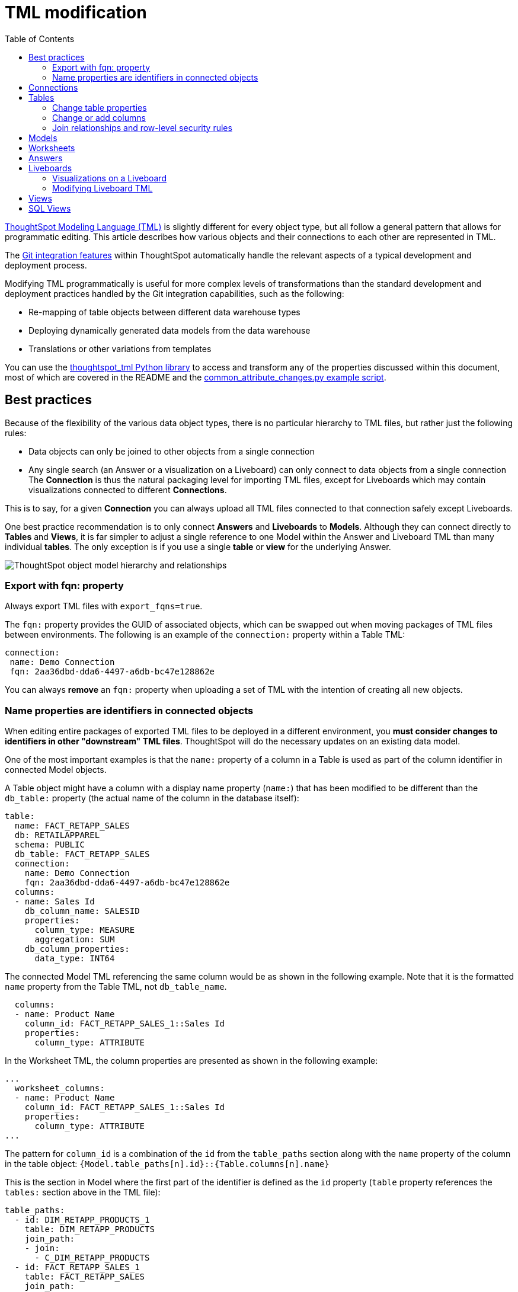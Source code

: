 = TML modification
:toc: true
:toclevels: 3

:page-title: Modify TML files
:page-pageid: modify-tml
:page-description: Details of how to change TML files to achieve various transformations and goals

link:https://docs.thoughtspot.com/cloud/latest/tml[ThoughtSpot Modeling Language (TML), window=_blank] is slightly different for every object type, but all follow a general pattern that allows for programmatic editing. This article describes how various objects and their connections to each other are represented in TML.

The xref:version_control.adoc[Git integration features] within ThoughtSpot automatically handle the relevant aspects of a typical development and deployment process.

Modifying TML programmatically is useful for more complex levels of transformations than the standard development and deployment practices handled by the Git integration capabilities, such as the following:

- Re-mapping of table objects between different data warehouse types
- Deploying dynamically generated data models from the data warehouse
- Translations or other variations from templates

You can use the link:https://github.com/thoughtspot/thoughtspot_tml[thoughtspot_tml Python library, window=_blank] to access and transform any of the properties discussed within this document, most of which are covered in the README and the link:https://github.com/thoughtspot/thoughtspot_tml/blob/v2_main/examples/common_attribute_changes.py[common_attribute_changes.py example script, window=_blank].

== Best practices
Because of the flexibility of the various data object types, there is no particular hierarchy to TML files, but rather just the following rules:

* Data objects can only be joined to other objects from a single connection
* Any single search (an Answer or a visualization on a Liveboard) can only connect to data objects from a single connection
The *Connection* is thus the natural packaging level for importing TML files, except for Liveboards which may contain visualizations connected to different *Connections*.

This is to say, for a given *Connection* you can always upload all TML files connected to that connection safely except Liveboards.

One best practice recommendation is to only connect *Answers* and *Liveboards* to *Models*. Although they can connect directly to *Tables* and *Views*, it is far simpler to adjust a single reference to one Model within the Answer and Liveboard TML than many individual *tables*. The only exception is if you use a single *table* or *view* for the underlying Answer.

image::./images/object_model_hierarchy.png[ThoughtSpot object model hierarchy and relationships]

=== Export with fqn: property
Always export TML files with `export_fqns=true`.
//(for versions lower than 9.0.0.cl, see xref:development-and-deployment.adoc#_notes_for_older_releases_8_9_0_cl_or_earlier_versions[Notes for older releases]).
 
The `fqn:` property provides the GUID of associated objects, which can be swapped out when moving packages of TML files between environments. The following is an example of the `connection:` property within a Table TML:
 
[source,YAML]
----
connection:
 name: Demo Connection
 fqn: 2aa36dbd-dda6-4497-a6db-bc47e128862e
----

You can always *remove* an `fqn:` property when uploading a set of TML with the intention of creating all new objects.

=== Name properties are identifiers in connected objects
When editing entire packages of exported TML files to be deployed in a different environment, you *must consider changes to identifiers in other "downstream" TML files*. ThoughtSpot will do the necessary updates on an existing data model. 

One of the most important examples is that the `name:` property of a column in a Table is used as part of the column identifier in connected Model objects.

A Table object might have a column with a display name property (`name:`) that has been modified to be different than the `db_table:` property (the actual name of the column in the database itself):

[source,YAML]
----
table:
  name: FACT_RETAPP_SALES
  db: RETAILAPPAREL
  schema: PUBLIC
  db_table: FACT_RETAPP_SALES
  connection:
    name: Demo Connection
    fqn: 2aa36dbd-dda6-4497-a6db-bc47e128862e
  columns:
  - name: Sales Id
    db_column_name: SALESID
    properties:
      column_type: MEASURE
      aggregation: SUM
    db_column_properties:
      data_type: INT64
----

The connected Model TML referencing the same column would be as shown in the following example. Note that it is the formatted `name` property from the Table TML, not `db_table_name`.

[source,YAML]
----
  columns:
  - name: Product Name
    column_id: FACT_RETAPP_SALES_1::Sales Id
    properties:
      column_type: ATTRIBUTE
----

In the Worksheet TML, the column properties are presented as shown in the following example:
[source,YAML]
----
...
  worksheet_columns:
  - name: Product Name
    column_id: FACT_RETAPP_SALES_1::Sales Id
    properties:
      column_type: ATTRIBUTE
...
----

The pattern for `column_id` is a combination of the `id` from the `table_paths` section along with the `name` property of the column in the table object: `{Model.table_paths[n].id}::{Table.columns[n].name}`

This is the section in Model where the first part of the identifier is defined as the `id` property (`table` property references the `tables:` section above in the TML file):

[source,YAML]
----
table_paths:
  - id: DIM_RETAPP_PRODUCTS_1
    table: DIM_RETAPP_PRODUCTS
    join_path:
    - join:
      - C_DIM_RETAPP_PRODUCTS
  - id: FACT_RETAPP_SALES_1
    table: FACT_RETAPP_SALES
    join_path:
    - join:
      - C_FACT_RETAPP_SALES
----

== Connections
Connections contain the details and credentials necessary to connect to a database. A TML representation of a Connection includes all the details of connection object.

[source,YAML]
----
guid: 46030ea3-ecba-4cbf-a02c-c2ef5d5f29f1
connection:
  name: SnowflakeConnection
  type: RDBMS_SNOWFLAKE
  authentication_type: SERVICE_ACCOUNT
  properties:
  - key: accountName
    value: <account-name>
  - key: user
    value: <user_name>
  - key: password
    value: "<password>"
  - key: role
    value: <role>
  - key: warehouse
    value: <warehouse>
  - key: database
    value: <database-name>
  description: ""

----

////
Connections do not have a TML representation, but can be created and modified via the xref:connections-api.adoc[data connection REST APIs].

There is a connection YAML file (not TML but similar) that can be exported to save all details except for the password, but you must translate that back into a REST API call to create or update.
////

ThoughtSpot does not enforce uniqueness on Connection names. As a best practice, assign unique names to connections.

For more information about Connection TML and its limitations, see link:https://docs.thoughtspot.com/cloud/latest/tml-connections[TML for Connections].

== Tables
link:https://docs.thoughtspot.com/cloud/latest/tml-tables[Table objects, window=_blank] represent an actual table (or view) within a database.

When importing a table through the ThoughtSpot UI, a table's display name will default to the table's name in the data warehouse, but you can change the display name to whatever you'd like. You can specify the display name within the TML document when creating a table via TML import by changing the `name` property, while leaving the `db_table` property as it was originally imported.

[source,YAML]
----
guid: <table_guid>
table:
  name: <table_name>
  db: <database_name>
  schema: <schema_name>
  db_table: <database_table_name>
  connection:
    name: <connection_name>
    fqn: <connection_guid>
 ...
----

=== Change table properties
You can replace the `connection: name:` or `fqn:` property to 'repoint' the *table* to a different data environment.

The `db`, `schema`, and `db_table` properties may also be changed easily along with `connection`, assuming the schema/structure (field names and data types) are identical to the original object.

=== Change or add columns
You can adjust the properties of existing columns or even add new column objects with TML.

When updating an existing object, do not change both `name` and `db_column_name` at the same time. The TML parser will consider this as a deletion of the original column and an addition of a new column.

If you are modifying a package of TML for deployment to a new environment, changes to `name` property have downstream effects in connected Model files.

[source,YAML]
----
  columns:
  - name: Sales Id
    db_column_name: SALESID
    properties:
      column_type: MEASURE
      aggregation: SUM
    db_column_properties:
      data_type: INT64
----

=== Join relationships and row-level security rules
*To import joins, you must import all the related Table TML files together at one time*

Joins do not have separate TML representations, but are defined in the table TML in the `joins_with` section.

Row-level security (RLS) rules are defined in the `rls_rules` section of the table TML. Similar to the `joins_with` section, RLS rules must reference existing table objects for the TML to validate.

If you cannot upload your Table TMLs all at once and you are encountering errors with Import, you can try the following process to minimize any unresolved references:

 . Remove the `rls_rules` and `joins_with` sections from the TML document on the initial import of each table TML. Save the GUID of each newly created object where it can be referenced to the original GUID.
 . Check that all table objects have been created successfully on the ThoughtSpot server.
 . Do a second import of the TML documents with the `rls_rules` and `joins_with` sections. To update the new objects rather than the original objects,  specify the GUIDs of the newly created table objects on the server in the TML documents' `guid` property.

== Models

Models combine several Tables to create a data model optimized for Search. With Models, you can build a data model easily by dragging and dropping tables and columns and creating joins, and switch between Table and Column views.

TML for Models has a specific syntax and includes several parameters. It includes parameters that are explicitly defined. For example, if you do not have any filters on your Model, the `filters` parameter does not appear. You can add that variable to the TML file to specify filters for your Model.

The `model_tables` section is a list of table objects that exist on the ThoughtSpot Server. The `name` property is all that is included in an exported TML file, and this matches the `name` property of the table object. If there is more than one table object on the server with identical name properties, you must use the `fqn` property to specify the GUID of the particular table you want. However, the string value of `name` is used in the `joins` section, so the correct process for adding an `fqn` property is as follows:

[source,YAML]
----
  model_tables::
  - name: <table_name_1>
    id : <optional_table_id>
    fqn : <optional_GUID_of_table_name>
----

If you edit the joins in a Model TML file, the modifications will apply only to that specific Model. The joins at the table level will not be updated. To modify table-level joins, you must edit the source table’s TML file.

The following example shows the TML syntax for Models:

[source,YAML]
----
guid: <model_guid>
model:
  name: <model_name>
  description:
    This is a multi-line description of the model
    Description line 2
  model_tables:
  - name: <table_name_1>
    id : <optional_table_id>
    fqn : <optional_GUID_of_table_name>
    joins:
    - with: Alias
      on: <join_expression_string>
      type: [RIGHT_OUTER | LEFT_OUTER | INNER | OUTER]
      cardinality: [MANY_TO_ONE | ONE_TO_ONE | ONE_TO_MANY]
  - name: <table_name_2>
    alias: Alias
  - name: <table_name_3>
    joins:
    - with: <table_name_1>
      referencing_join: <join_expression_string>
  formulas:
  - name: <formula_name_1>
    expr: <formula_definition_1>
    id: <optional_unique_identifier>
  - name: <formula_name_2>
    expr: <formula_definition_2>
  filters:
  - column: <filtered_column_name_1>
    oper: <filter_operator>
    values: <filtered_values>
    - value 1
    - value 2
    - value n
  - column: <filtered_column_name_2>
  columns:
  - name: <column_name_1>
    description: <optional_column_description>
    column_id: <table_path>::<column_id_1>
    properties:
      column_type: [ MEASURE | ATTRIBUTE ]
      aggregation: [ SUM | COUNT | AVERAGE | MAX | MIN |
                     COUNT_DISTINCT | NONE | STD_DEVIATION | VARIANCE]
      index_type: [ DONT_INDEX | DEFAULT | PREFIX_ONLY |
                    PREFIX_AND_SUBSTRING | PREFIX_AND_WORD_SUBSTRING ]
      index_priority: <index_priority>
      synonyms :
      - value 1
      - value 2
      - value n
      is_attribution_dimension : [true | false]
      is_additive : [ true | false ]
      calendar : [ default | calendar_name ]
      format_pattern : <format_pattern_string>
      currency_type :
        is_browser : true
          OR
        column : <column_name>
          OR
        iso_code : <valid_ISO_code>
      is_hidden: [ true | false ]
      geo_config:
        latitude : true
          OR
        longitude : true
          OR
        country : true
          OR
        region_name:
        - country : <name_supported_country>
        - region_name : <region_name_in_UI>
          OR
        custom_file_guid: <custom_map_guid>
        geometryType: <custom_map_geometry_type>
      spotiq_preference: <spotiq_preference_string>
    name: <column_name_2>
    description: <column_description>
    column_id: <table_path>::<column_id_2>
    ...
  properties:
    is_bypass_rls: [ true | false ]
    join_progressive: [ true | false ]
  lesson_plans:
  - lesson_id: <lesson_id_number_1>
    lesson_plan_string <lesson_plan_string_1>
  - lesson_id: <lesson_id_number_2>
    lesson_plan_string <lesson_plan_string_2>
  parameters:
  - id: <parameter_1_id>
    name: <parameter_1_name>
    data_type: <parameter_1_data_type>
    default_value: <parameter_1_default_value>
    description: “parameter description”
    range_config:
      range_min: <parameter_1_range_minimum>
      range_max: <parameter_1_range_maximum>
      include_min: [true | false]
      include_max: [true | false]
  - id: <parameter_2_id>
    name: <parameter_2_name>
    data_type: <parameter_2_data_type>
    default_value: <parameter_1_default_value>
    list_config:
      list_choice:
      - value: <list_value_1>
        display_name: <value_1_display_name>
      - value: <list_value_2>
        display_name: <value_2_display_name>
      - value: <list_value_n>
        display_name: <value_n_display_name>
        linked_parameters: <table_name>::<parameter_name_in_ThoughtSpot>
----

For more information, see link:https://docs.thoughtspot.com/cloud/latest/tml-models[TML for Models, window=_blank].

== Worksheets
[tag redBackground]#DEPRECATED#

[IMPORTANT]
====
Worksheets are deprecated and replaced with Models in ThoughtSpot Cloud 10.12.0.cl and later versions. You'll no longer be able to import a Worksheet TML object into ThoughtSpot without link:https://docs.thoughtspot.com/latest/worksheet-migration[converting it into a Model, window=_blank]. For information about the TML properties of a Model object, see link:https://docs.thoughtspot.com/cloud/latest/tml-models[TML for Models].
====

Worksheets combine several *tables*, including *Views*, into a coherent data model optimized for searches. The TML syntax for Worksheets defines all aspects, including the tables it joins together, the columns and their properties, filters, and so on.

If you want to change the values for an existing object, the `tables`, `joins` and `table_paths` sections are the most important.

So you go from
[source,YAML]
----
  tables:
  - name: <table_name_1>
----

to

[source,YAML]
----
  tables:
  - id : <table_name_1>
    fqn : <GUID_of_table_name>
----
The `name` property, which is now transformed into the `id` property, is used in the `joins` and `table_paths` sections that follow. Under `joins`, the `source` and `destination` properties take the string `id` property of a table in the tables list. In a TML file exported from ThoughtSpot, you won't have to make any changes, because this value will already be set to what was defined in the `name` property, and we've maintained that value by switching it to the `id` property.

Under `table_paths`, the `table` property also uses the values we moved to `id`. The list of join names under `join_path` will need to match the text value of the `name` element of an item in the `joins`. This should be valid as exported and not require any changes, but if you do change the `name` value of a join, you will need to update the value in the `join_path` list in `table_paths`.

[source,YAML]
----
  joins:
  - name: <join_name_1>
    source: <source_table_name>
    destination: <destination_table_name>
    type: [RIGHT_OUTER | LEFT_OUTER | INNER | OUTER]
    on: <join_expression_string>
    is_one_to_one: [ false | true ]
  - ...
  table_paths:
  - id: <table_path_name_1>
    table: <table_name_1>
    join_path:
    - join:
      - <join_name_1>
      - <join_name_n>
----

== Answers

The link:https://docs.thoughtspot.com/cloud/latest/tml-answers[answer TML syntax, window=_blank] defines all aspects of a saved search and how it is visualized. The `tables` property is used to point to ThoughtSpot *table*, *view*, or *model* objects, whichever the answer is connected to.

As mentioned above, it is simpler to connect an answer to a single *model*, so that you only have to update one reference in the `tables` section.

[source,YAML]
----
guid: <answer_guid>
answer:
  name: <answer_name>
  description:
    This is a multi-line description of the answer
    Description line 2
  tables:
  - id: <table_id>
    name: <table_name_1>
    fqn : <GUID_of_table_name>
 ...
----

== Liveboards

link:https://docs.thoughtspot.com/cloud/latest/tml-liveboards[Liveboards, window=_blank] include many different visualizations and define a layout of the visualizations elements.

It is *best practice* to only use *one model* for all visualizations on a Liveboard. However, each visualization on a *Liveboard* can connect to different data objects.

=== Visualizations on a Liveboard
The individual elements on a *Liveboard* are referred to as visualizations and are defined in the `visualizations` section. 

A visualization on a Liveboard *is not linked* to any answer object outside that Liveboard.

When you pin an answer to a Liveboard, the full definition of the answer is copied into the Liveboard definition at that time. However, the capabilities and definitions for answers stored separately or on a Liveboard are identical.

Within the TML, the `visualizations` section uses the same syntax as a separate *answer* stored on its own, with the `guid` property of an individual answer replaced by an `id` property. The value for the `id` property is typically the word `Viz` and a number, `Viz 1`, `Viz 10`.

[NOTE]
====
If your instance is running 8.9.0.cl, do not create visualizations on a single *Liveboard* that connect to different *models* with the *same name* (this is possible, as *model* names are not unique) if you wish to do programmatic transformations, because it is impossible to add in the FQN properties based on just name if names are not unique.
====

=== Modifying Liveboard TML
[source,YAML]
----
liveboard:
  name: <Liveboard_name>
  description:
    This is a multi-line description of the Liveboard
    Description line 2
  visualizations:
  - id: <viz_id_1>
    answer:
 ...
----

The `layout` section is an ordered list with a `size` property for each visualization tile. If a visualization is added programmatically, it needs a matching entry in the layout section to determine how it appears within the Liveboard. Adjustments to the order within the Liveboard can be made by reordering the layout list. The `visualization_id` property must match to an existing `id` value in the `visualizations` list.

[source,YAML]
----
  layout:
    tiles:
    - visualization_id: <visualization_id_1>
      size: <viz_id_1_size>
    - visualization_id: <visualization_id_2>
----


== Views

link:https://docs.thoughtspot.com/cloud/latest/views[Views, window=_blank] transform a saved search into a data source, allowing for analysis that would require complex sub-queries in SQL. *Views* can be joined with other data objects in a *model*. The best practice is to make *views* available to *answers* and *Liveboards* through a *model*.

The link:https://docs.thoughtspot.com/cloud/latest/tml-sql-views[TML syntax for views, window=_blank] is similar to that of models, in that it defines links to table objects on the ThoughtSpot server and join overrides using the `joins` and `table_paths` sections. What truly distinguishes a view is the `search_query` element, which contains a string using the xref:search-data-api.adoc[ThoughtSpot search syntax].

[source,YAML]
----
guid: <view_guid>
view:
  name: <view_name>
  description:
    This is a multi-line description of the View.
    Description line 2
  tables:
  - name: <table_name_1>
    id : <optional_table_id>
    fqn : <GUID_of_table_name>
  - name: <table_name_2>
  - name: <table_name_n>
  joins:
  - name: <join_name_1>
    source: <source_table_name>
    destination: <destination_table_name>
    type: [RIGHT_OUTER | LEFT_OUTER | INNER | OUTER]
    on: <join_expression_string>
    is_one_to_one: [ false | true ]
  table_paths:
  - id: <table_path_name_1>
    table: <table_name_1>
    join_path:
    - join:
      - <join_name_1>
      - <join_name_n>
 ...
  search_query: <query_string>
 ...
----


== SQL Views
A link:https://docs.thoughtspot.com/cloud/latest/tml#syntax-sql-views[SQL View, window=_blank] defines an underlying query directly to a *connection*. 

The `connection` property can be changed similar to a *table* object's TML either using the `fqn` property, while the `sql_query` property can be changed to a different valid text string.

[source,YAML]
----
guid: <sql_view_guid>
sql_view:
  name: <view_name>
  description:
    This is a multi-line description of the View.
    Description line 2
  connection:
    name: <connection_name>
    fqn: <connection_GUID>
  sql_query: <sql_query_string>
----
